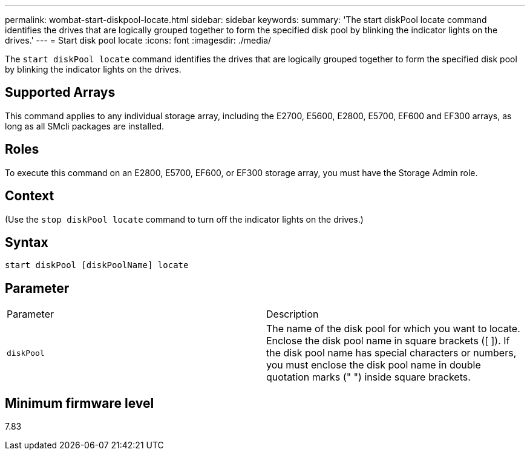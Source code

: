 ---
permalink: wombat-start-diskpool-locate.html
sidebar: sidebar
keywords: 
summary: 'The start diskPool locate command identifies the drives that are logically grouped together to form the specified disk pool by blinking the indicator lights on the drives.'
---
= Start disk pool locate
:icons: font
:imagesdir: ./media/

[.lead]
The `start diskPool locate` command identifies the drives that are logically grouped together to form the specified disk pool by blinking the indicator lights on the drives.

== Supported Arrays

This command applies to any individual storage array, including the E2700, E5600, E2800, E5700, EF600 and EF300 arrays, as long as all SMcli packages are installed.

== Roles

To execute this command on an E2800, E5700, EF600, or EF300 storage array, you must have the Storage Admin role.

== Context

(Use the `stop diskPool locate` command to turn off the indicator lights on the drives.)

== Syntax

----
start diskPool [diskPoolName] locate
----

== Parameter

|===
| Parameter| Description
a|
`diskPool`
a|
The name of the disk pool for which you want to locate. Enclose the disk pool name in square brackets ([ ]). If the disk pool name has special characters or numbers, you must enclose the disk pool name in double quotation marks (" ") inside square brackets.

|===

== Minimum firmware level

7.83
